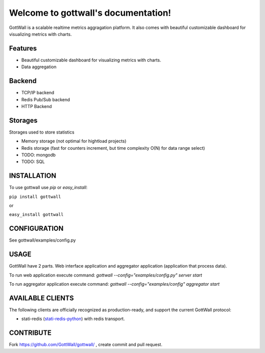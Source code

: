 Welcome to gottwall's documentation!
======================================

GottWall is a scalable realtime metrics aggragation platform.
It also comes with beautiful customizable dashboard for visualizing metrics with charts.

.. image:: https://secure.travis-ci.org/GottWall/GottWall.png
	   :target: https://secure.travis-ci.org/GottWall/GottWall

Features
--------

- Beautiful customizable dashboard for visualizing metrics with charts.
- Data aggregation


Backend
-------

- TCP/IP backend
- Redis Pub/Sub backend
- HTTP Backend

Storages
--------

Storages used to store statistics

- Memory storage (not optimal for hightload projects)
- Redis storage (fast for counters increment, but time complexity O(N) for data range select)
- TODO: mongodb
- TODO: SQL


INSTALLATION
------------

To use gottwall  use `pip` or `easy_install`:

``pip install gottwall``

or

``easy_install gottwall``


CONFIGURATION
-------------

See gottwall/examples/config.py


USAGE
-----

GottWall have 2 parts. Web interface application and aggregator application (application that process data).

To run web application execute command: `gottwall --config="examples/config.py" server start`

To run aggregator application execute command: `gottwall --config="examples/config" aggregator start`


AVAILABLE CLIENTS
-----------------

The following clients are officially recognized as production-ready, and support the current GottWall protocol:

- stati-redis (`stati-redis-python <http://github.com/GottWall/stati-redis-python>`_) with redis transport.




CONTRIBUTE
----------

Fork https://github.com/GottWall/gottwall/ , create commit and pull request.

